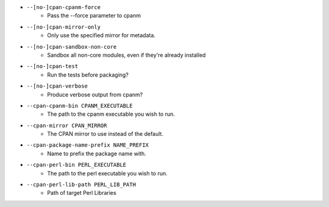 * ``--[no-]cpan-cpanm-force``
    - Pass the --force parameter to cpanm
* ``--[no-]cpan-mirror-only``
    - Only use the specified mirror for metadata.
* ``--[no-]cpan-sandbox-non-core``
    - Sandbox all non-core modules, even if they're already installed
* ``--[no-]cpan-test``
    - Run the tests before packaging?
* ``--[no-]cpan-verbose``
    - Produce verbose output from cpanm?
* ``--cpan-cpanm-bin CPANM_EXECUTABLE``
    - The path to the cpanm executable you wish to run.
* ``--cpan-mirror CPAN_MIRROR``
    - The CPAN mirror to use instead of the default.
* ``--cpan-package-name-prefix NAME_PREFIX``
    - Name to prefix the package name with.
* ``--cpan-perl-bin PERL_EXECUTABLE``
    - The path to the perl executable you wish to run.
* ``--cpan-perl-lib-path PERL_LIB_PATH``
    - Path of target Perl Libraries

